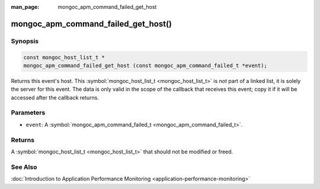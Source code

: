 :man_page: mongoc_apm_command_failed_get_host

mongoc_apm_command_failed_get_host()
====================================

Synopsis
--------

.. code-block:: none

  const mongoc_host_list_t *
  mongoc_apm_command_failed_get_host (const mongoc_apm_command_failed_t *event);

Returns this event's host. This :symbol:`mongoc_host_list_t <mongoc_host_list_t>` is *not* part of a linked list, it is solely the server for this event. The data is only valid in the scope of the callback that receives this event; copy it if it will be accessed after the callback returns.

Parameters
----------

* ``event``: A :symbol:`mongoc_apm_command_failed_t <mongoc_apm_command_failed_t>`.

Returns
-------

A :symbol:`mongoc_host_list_t <mongoc_host_list_t>` that should not be modified or freed.

See Also
--------

:doc:`Introduction to Application Performance Monitoring <application-performance-monitoring>`

